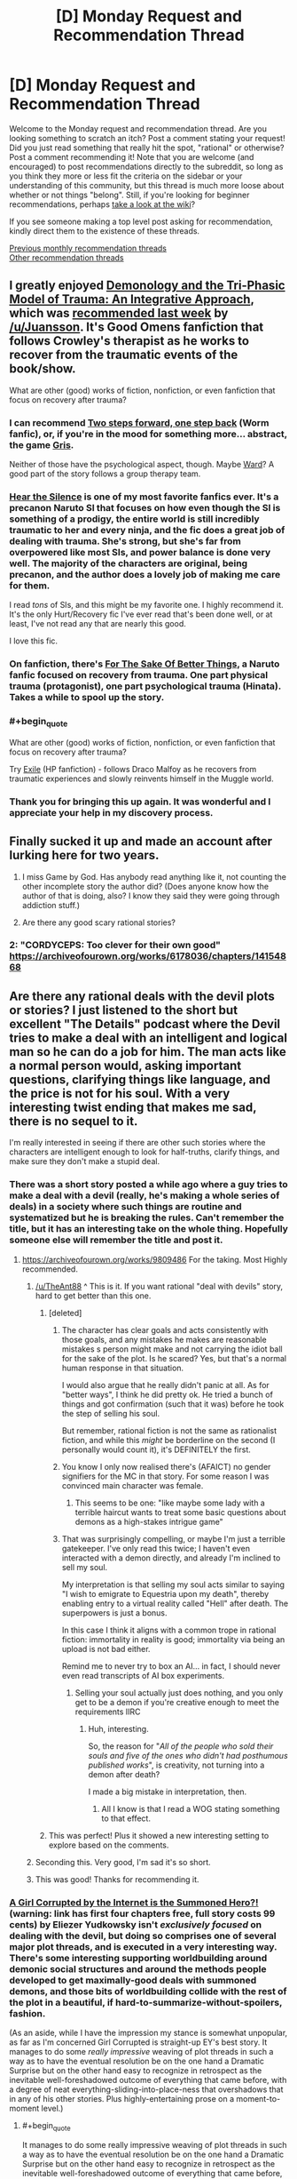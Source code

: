 #+TITLE: [D] Monday Request and Recommendation Thread

* [D] Monday Request and Recommendation Thread
:PROPERTIES:
:Author: AutoModerator
:Score: 32
:DateUnix: 1575299088.0
:END:
Welcome to the Monday request and recommendation thread. Are you looking something to scratch an itch? Post a comment stating your request! Did you just read something that really hit the spot, "rational" or otherwise? Post a comment recommending it! Note that you are welcome (and encouraged) to post recommendations directly to the subreddit, so long as you think they more or less fit the criteria on the sidebar or your understanding of this community, but this thread is much more loose about whether or not things "belong". Still, if you're looking for beginner recommendations, perhaps [[https://www.reddit.com/r/rational/wiki][take a look at the wiki]]?

If you see someone making a top level post asking for recommendation, kindly direct them to the existence of these threads.

[[http://www.reddit.com/r/rational/wiki/monthlyrecommendation][Previous monthly recommendation threads]]\\
[[http://pastebin.com/SbME9sXy][Other recommendation threads]]


** I greatly enjoyed [[https://archiveofourown.org/works/20177950/chapters/47807593][Demonology and the Tri-Phasic Model of Trauma: An Integrative Approach]], which was [[https://old.reddit.com/r/rational/comments/e1h8gc/d_monday_request_and_recommendation_thread/f8p9tp4/][recommended last week]] by [[/u/Juansson]]. It's Good Omens fanfiction that follows Crowley's therapist as he works to recover from the traumatic events of the book/show.

What are other (good) works of fiction, nonfiction, or even fanfiction that focus on recovery after trauma?
:PROPERTIES:
:Author: major_fox_pass
:Score: 21
:DateUnix: 1575310522.0
:END:

*** I can recommend [[https://forums.spacebattles.com/threads/two-steps-forward-one-step-back-worm-au.568306/][Two steps forward, one step back]] (Worm fanfic), or, if you're in the mood for something more... abstract, the game [[https://store.steampowered.com/app/683320/GRIS/][Gris]].

Neither of those have the psychological aspect, though. Maybe [[https://www.parahumans.net/about/][Ward]]? A good part of the story follows a group therapy team.
:PROPERTIES:
:Score: 9
:DateUnix: 1575310834.0
:END:


*** [[https://archiveofourown.org/works/15406896][Hear the Silence]] is one of my most favorite fanfics ever. It's a precanon Naruto SI that focuses on how even though the SI is something of a prodigy, the entire world is still incredibly traumatic to her and every ninja, and the fic does a great job of dealing with trauma. She's strong, but she's far from overpowered like most SIs, and power balance is done very well. The majority of the characters are original, being precanon, and the author does a lovely job of making me care for them.

I read /tons/ of SIs, and this might be my favorite one. I highly recommend it. It's the only Hurt/Recovery fic I've ever read that's been done well, or at least, I've not read any that are nearly this good.

I love this fic.
:PROPERTIES:
:Author: Green0Photon
:Score: 4
:DateUnix: 1575518137.0
:END:


*** On fanfiction, there's *[[https://archiveofourown.org/works/11507550/chapters/25821414][For The Sake Of Better Things]]*, a Naruto fanfic focused on recovery from trauma. One part physical trauma (protagonist), one part psychological trauma (Hinata). Takes a while to spool up the story.
:PROPERTIES:
:Author: Trustworth
:Score: 4
:DateUnix: 1575311343.0
:END:


*** #+begin_quote
  What are other (good) works of fiction, nonfiction, or even fanfiction that focus on recovery after trauma?
#+end_quote

Try [[https://www.fanfiction.net/s/6432055/1/Exile][Exile]] (HP fanfiction) - follows Draco Malfoy as he recovers from traumatic experiences and slowly reinvents himself in the Muggle world.
:PROPERTIES:
:Author: elephantiskon
:Score: 3
:DateUnix: 1575438512.0
:END:


*** Thank you for bringing this up again. It was wonderful and I appreciate your help in my discovery process.
:PROPERTIES:
:Author: over_who
:Score: 2
:DateUnix: 1575524975.0
:END:


** Finally sucked it up and made an account after lurking here for two years.

1. I miss Game by God. Has anybody read anything like it, not counting the other incomplete story the author did? (Does anyone know how the author of that is doing, also? I know they said they were going through addiction stuff.)

2. Are there any good scary rational stories?
:PROPERTIES:
:Author: resplo
:Score: 10
:DateUnix: 1575352647.0
:END:

*** 2: "CORDYCEPS: Too clever for their own good" [[https://archiveofourown.org/works/6178036/chapters/14154868]]
:PROPERTIES:
:Author: RetardedWabbit
:Score: 1
:DateUnix: 1575854490.0
:END:


** Are there any rational deals with the devil plots or stories? I just listened to the short but excellent "The Details" podcast where the Devil tries to make a deal with an intelligent and logical man so he can do a job for him. The man acts like a normal person would, asking important questions, clarifying things like language, and the price is not for his soul. With a very interesting twist ending that makes me sad, there is no sequel to it.

I'm really interested in seeing if there are other such stories where the characters are intelligent enough to look for half-truths, clarify things, and make sure they don't make a stupid deal.
:PROPERTIES:
:Author: TheAnt88
:Score: 9
:DateUnix: 1575307541.0
:END:

*** There was a short story posted a while ago where a guy tries to make a deal with a devil (really, he's making a whole series of deals) in a society where such things are routine and systematized but he is breaking the rules. Can't remember the title, but it has an interesting take on the whole thing. Hopefully someone else will remember the title and post it.
:PROPERTIES:
:Author: DangerouslyUnstable
:Score: 13
:DateUnix: 1575311730.0
:END:

**** [[https://archiveofourown.org/works/9809486]] For the taking. Most Highly recommended.
:PROPERTIES:
:Author: SvalbardCaretaker
:Score: 20
:DateUnix: 1575315393.0
:END:

***** [[/u/TheAnt88]] ^ This is it. If you want rational "deal with devils" story, hard to get better than this one.
:PROPERTIES:
:Author: DangerouslyUnstable
:Score: 5
:DateUnix: 1575316742.0
:END:

****** [deleted]
:PROPERTIES:
:Score: 9
:DateUnix: 1575388449.0
:END:

******* The character has clear goals and acts consistently with those goals, and any mistakes he makes are reasonable mistakes s person might make and not carrying the idiot ball for the sake of the plot. Is he scared? Yes, but that's a normal human response in that situation.

I would also argue that he really didn't panic at all. As for "better ways", I think he did pretty ok. He tried a bunch of things and got confirmation (such that it was) before he took the step of selling his soul.

But remember, rational fiction is not the same as rationalist fiction, and while this /might/ be borderline on the second (I personally would count it), it's DEFINITELY the first.
:PROPERTIES:
:Author: DangerouslyUnstable
:Score: 6
:DateUnix: 1575392034.0
:END:


******* You know I only now realised there's (AFAICT) no gender signifiers for the MC in that story. For some reason I was convinced main character was female.
:PROPERTIES:
:Author: Anderkent
:Score: 3
:DateUnix: 1575501814.0
:END:

******** This seems to be one: "like maybe some lady with a terrible haircut wants to treat some basic questions about demons as a high-stakes intrigue game"
:PROPERTIES:
:Author: alexeyr
:Score: 3
:DateUnix: 1575743807.0
:END:


******* That was surprisingly compelling, or maybe I'm just a terrible gatekeeper. I've only read this twice; I haven't even interacted with a demon directly, and already I'm inclined to sell my soul.

My interpretation is that selling my soul acts similar to saying "I wish to emigrate to Equestria upon my death", thereby enabling entry to a virtual reality called "Hell" after death. The superpowers is just a bonus.

In this case I think it aligns with a common trope in rational fiction: immortality in reality is good; immortality via being an upload is not bad either.

Remind me to never try to box an AI... in fact, I should never even read transcripts of AI box experiments.
:PROPERTIES:
:Author: 10110010_100110
:Score: 1
:DateUnix: 1575619883.0
:END:

******** Selling your soul actually just does nothing, and you only get to be a demon if you're creative enough to meet the requirements IIRC
:PROPERTIES:
:Author: dinoseen
:Score: 1
:DateUnix: 1575993817.0
:END:

********* Huh, interesting.

So, the reason for "/All of the people who sold their souls and five of the ones who didn't had posthumous published works/", is creativity, not turning into a demon after death?

I made a big mistake in interpretation, then.
:PROPERTIES:
:Author: 10110010_100110
:Score: 1
:DateUnix: 1576001543.0
:END:

********** All I know is that I read a WOG stating something to that effect.
:PROPERTIES:
:Author: dinoseen
:Score: 1
:DateUnix: 1576032763.0
:END:


****** This was perfect! Plus it showed a new interesting setting to explore based on the comments.
:PROPERTIES:
:Author: TheAnt88
:Score: 3
:DateUnix: 1575317001.0
:END:


***** Seconding this. Very good, I'm sad it's so short.
:PROPERTIES:
:Author: Frommerman
:Score: 2
:DateUnix: 1575329673.0
:END:


***** This was good! Thanks for recommending it.
:PROPERTIES:
:Author: cthulhusleftnipple
:Score: 2
:DateUnix: 1575757745.0
:END:


*** [[http://yudkowsky.net/other/fiction/girl-intercorrupted/][A Girl Corrupted by the Internet is the Summoned Hero?!]] (warning: link has first four chapters free, full story costs 99 cents) by Eliezer Yudkowsky isn't /exclusively focused/ on dealing with the devil, but doing so comprises one of several major plot threads, and is executed in a very interesting way. There's some interesting supporting worldbuilding around demonic social structures and around the methods people developed to get maximally-good deals with summoned demons, and those bits of worldbuilding collide with the rest of the plot in a beautiful, if hard-to-summarize-without-spoilers, fashion.

(As an aside, while I have the impression my stance is somewhat unpopular, as far as I'm concerned Girl Corrupted is straight-up EY's best story. It manages to do some /really impressive/ weaving of plot threads in such a way as to have the eventual resolution be on the one hand a Dramatic Surprise but on the other hand easy to recognize in retrospect as the inevitable well-foreshadowed outcome of everything that came before, with a degree of neat everything-sliding-into-place-ness that overshadows that in any of his other stories. Plus highly-entertaining prose on a moment-to-moment level.)
:PROPERTIES:
:Author: LunarTulip
:Score: 9
:DateUnix: 1575342121.0
:END:

**** #+begin_quote
  It manages to do some really impressive weaving of plot threads in such a way as to have the eventual resolution be on the one hand a Dramatic Surprise but on the other hand easy to recognize in retrospect as the inevitable well-foreshadowed outcome of everything that came before, with a degree of neat everything-sliding-into-place-ness that overshadows that in any of his other stories.
#+end_quote

I feel like you could be talking here about a lot of Yud works, like Trust in God or Sword of Good. I get the feeling he often writes backwards from the ending to achieve that effect specifically.
:PROPERTIES:
:Author: Yuridyssey
:Score: 4
:DateUnix: 1575417647.0
:END:

***** I haven't yet read Trust in God (I'm waiting until I get around to consuming the source material first), but I don't think Sword of Good really does the thing? It has plenty of foreshadowing, but it doesn't have the same sense of /inevitability/ to it that Girl Corrupted's ending has.

Some comparisons (spoilers for Sword of Good and Girl Corrupted): The Lord of Dark being Good is information new to the readers at the time of its revelation, whereas the Wicked Emperor being non-wicked can be inferred by paying attention to the setting. Hirou killing Dolf is a choice which could easily have gone the other way, whereas Yuuki summoning Satan is essentially inevitable from the moment she's put in position to summon a demon of her choosing. Et cetera. Girl Corrupted's ending /does/ have components which lack that sort of inevitability and just have foreshadowing of the same sort that Sword of Good's ending has (e.g. the manner in which Yuuki befriends Satan), but it also has many components which /have/ that sort of inevitability, and it's /that/ which really makes the story as good as it is as far as I'm concerned.

(Of all of EY's stories that I've read (which is... I think all of his original ones, plus many (but not all) of his fanfics), the only other one I can recall offhand which really has some of the same sort of thing is HPMOR, with the reveal of where all of Harry's weird intuitions about the wizarding world come from; but it's much less central to the plot's structure in HPMOR than it is in Girl Corrupted.)
:PROPERTIES:
:Author: LunarTulip
:Score: 2
:DateUnix: 1575428671.0
:END:


*** [[https://www.choiceofgames.com/deathless/#utm_medium=web&utm_source=ourgames][Choice of Deathless]] on choice of games is about making deals as a lawyer at a demonic law firm. I wouldn't call it particularly rational but it is a fun quest.
:PROPERTIES:
:Author: andor3333
:Score: 3
:DateUnix: 1575311920.0
:END:


*** That was a short but great little podcast. Thank you for the recommendation! Too bad there never was a continuation.
:PROPERTIES:
:Author: GrecklePrime
:Score: 1
:DateUnix: 1575317017.0
:END:


*** Isaac Asimov wrote at least one DWTD story I can remember. A man wakes up in a featureless box with no escape...
:PROPERTIES:
:Author: DuplexFields
:Score: 1
:DateUnix: 1575410350.0
:END:


*** I don't know about 'rational' but in [[https://www.amazon.com/Devil-You-Know-K-Parker/dp/0765387891][K.J. Parker's The Devil You Know]] the guy signing the deal for his soul is the tricky, scheming one.
:PROPERTIES:
:Author: vokoko
:Score: 1
:DateUnix: 1575926972.0
:END:


** What are everyone's favourite quests? By quests I mean the interactive fiction style popularised on 4chan and subsequently used on forms like Spacebattles, Questionable Questing, Sufficient Velocity, Fiction.Live and so on. For people wanting a quick run down, I recommend this essay on Quest history [[https://forums.sufficientvelocity.com/threads/interactive-fiction-a-history-of-questing.19687/][Interactive Fiction: A History of Questing]].
:PROPERTIES:
:Author: GlimmervoidG
:Score: 8
:DateUnix: 1575305102.0
:END:

*** *[[https://forum.questionablequesting.com/threads/polyhistor-academy-original-setting-survival-quest.614/][Polyhistor Academy]]* over on QQ, following a first-year student in a magical academy where students are encouraged to murder one another in order to graduate. Does a great job of keeping the stakes high and in managing its three separate magic systems. The first thread pre-dates the threadmark system, so you'll need to navigate by clicking through from one post to the next. Currently in the middle of Year 2, with mistakes from first year coming home to roost and things not looking great for surviving through to the end.

If you enjoyed Worm, I'd at least take a look at *[[https://docs.google.com/document/d/18xcEYRK0Ts-k6--ZOuDFh-ILK9hLzcgkDTIf6L_G90s/mobilebasic][PRT Quest]]*. Written by Wildbow himself, the players took on the role of a new PRT director in Anchorage, Alaska.

*[[https://forum.questionablequesting.com/threads/the-erogamer-original.5465/][The Erogamer]]*. Definitely NSFW, surprisingly deep.

The aforementioned *Forge/Threads of Destiny* and *Marked For Death* are also great. A special mention goes to the Avatar: The Last Airbender quest *[[https://forums.sufficientvelocity.com/threads/deep-red-avatar-the-last-airbender.50358/][Deep Red]]* for convincingly managing to get the Questers to railroad /themselves/ into the canon storyline through their wishy-washy interactions with Zuko's family.
:PROPERTIES:
:Author: GeeJo
:Score: 14
:DateUnix: 1575312101.0
:END:


*** In addition to the other quests already mentioned here:

Active/Complete:

- Divided Loyalties: A warhammer fantasy ck2 quest from the PV of a spymistress and shadow wizard. Great sense of progression, and while lucky rolls happen, the story isn't dependent on them.
- A Destiny of Strife: A bleach inspired hollow quest. Features a protagonist with a penchant for dramatic speeches, implausible adventures, and honestly really solid characterization all around.
- Where Nightmares Fear To Tread: A silly/fluffy quest where you play as an eldritch embodiment of fear protecting a little girl. World-building is good, but the update structure makes non-archival reading somewhat dull.
- Even Further Beyond: I can't recommend this enough. The prose is fantastic, the world- and magic-building is top-notch, and the narrative and character arc are great. You have a giant xianxia empire in the same world as Tolkien elves and 3.5e wizards, with the protagonist as the destined evil overlord whose predestined death will mark the end of the age of cultivation. Its complete and only about 3 pages in reader mode.

Incomplete:

- Seeing Red: Naruto SI, but far from the only one in the setting. Good world-building, very hype, but mc get overpowered very fast. Still manages to create tension despite that
- White Collar Cultivator: Some guy from earth get kidnapped and press-ganged into an +evil+ cultivation bureaucracy. Fortunately, the benefits are great, and a modicum of skill with office politics can be extremely rewarding.
:PROPERTIES:
:Author: Igigigif
:Score: 8
:DateUnix: 1575313130.0
:END:

**** Seconding Even Further Beyond, It's a great read and the thread contains a fanwork index that includes a lot of peoples analysis of the voting options that are really interesting to read through after youve finished the main story.
:PROPERTIES:
:Author: bjarni19
:Score: 1
:DateUnix: 1575329482.0
:END:


**** Read White Collar Cultivator and read a bit of Divided Loyalties. I second their recommendation.
:PROPERTIES:
:Author: Trew_McGuffin
:Score: 1
:DateUnix: 1575344305.0
:END:


**** #+begin_quote
  and while lucky rolls happen, the story isn't dependent on them.
#+end_quote

What do you mean by that? Because I can remember many dice rolls which, had they gone differently, would have resulted in a very different quest from that moment on. Granted, the most obvious of those were /un/lucky rolls, but one could pretty much take any difficult/risky situation we breezed through and see how a less lucky result would have had serious consequences. Especially some of the ones that just used a D6 to look at crazy results following from crazy actions.
:PROPERTIES:
:Author: Bowbreaker
:Score: 1
:DateUnix: 1575371026.0
:END:

***** I meant that the quest hasn't reached a point where crits are 'mandatory.' for instance, in the latest update the mc's low assassination roll still succeeded because of her competence and the lower counter-roll. I've seen quests that would interpret that as an inconclusive clash and roll again

Ck2 quests (which typically employ modified d100) will often reach a point where cirts stop being exceptional results and start being just successes, or where cirts are so expected that players will plan for them (ie AGG: CORE).
:PROPERTIES:
:Author: Igigigif
:Score: 1
:DateUnix: 1575395336.0
:END:


*** Marked for Death, a rational Naruto quest is fantastic. It's run on SV. Choices matter, and plot armor doesn't exist.

The voting system is also interesting. Most quests give you several options during each update, MfD has completely open ended voting. We're encouraged to keep votes under 400 words for an xp bonus, but that's it.

Our character is talented, upper 3/4, but not S tier. Everything we have we've gotten through exploiting in game systems, which is explocitly encouraged.

"If you can break the setting in a way that conceivably hasn't been done before you got here it will be allowed."

We've already done it once, and are always looking for more people to join the hivemind to help us do it again.
:PROPERTIES:
:Author: Iwasahipsterbefore
:Score: 14
:DateUnix: 1575311017.0
:END:

**** As someone who's been lurking Marked for Death since the beginning, I can second this recommendation. The portrayal of characters and a living world is excellent, and it's a good rational take on the Naruto setting. There are chapters that have given me the wrenching feels or urge to exultantly shout "Yes!" at the page that I'd normally only expect from genuinely brilliantly written novels.

That said, it also consistently throws up issues about exactly how is the best way to run a quest - how much agency should the PC's characterisation have vs how strictly should the voted plan be followed? After a few things like the Youthsuit Incident, it seems to have settled into a reasonable compromise.

It remains a more socially-exhausting environment than I want to interact with for fun, due to the fierceness of debate and occasional salt levels, so I'm still going to be sticking to lurking and maybe occasionally voting for the foreseeable.
:PROPERTIES:
:Author: fortycakes
:Score: 3
:DateUnix: 1575643187.0
:END:

***** I've only read the story posts but I strongly second this recommendation.

I'm interested in the participant drama though. Any particularly fierce debates that you recall? (Aside from the one that got several bans.) The youthsuit seemed like a hilarious way to railroad away from the voted plan.
:PROPERTIES:
:Author: RetardedWabbit
:Score: 1
:DateUnix: 1575854833.0
:END:

****** Generally anytime that Hazou has had a serious reversal has prompted rounds of debates about both "what went wrong" and "this is the QM's fault" in varying degrees - in roughly chronological order the killbox incident, the mission with Minami, a couple of times during the Mist Chunin Exams and most recently after the disastrous talk about getting Orochimaru to kill the Hokage. I'm sure there are others that aren't springing to mind now.

I'm impressed with the QM's resilience and ability to keep the thread open through the storms we've had so far.
:PROPERTIES:
:Author: fortycakes
:Score: 1
:DateUnix: 1576013313.0
:END:


*** To start off with, I'd recommend [[https://forums.sufficientvelocity.com/threads/forge-of-destiny-xianxia-quest.35583/][Forge of Destiny by yrsillar]]. It is a Xianxia style story that dodges most of the common pitfalls. While the protagonist is clearly talented, she isn't the strongest person ever, who effortlessly brushes aside the arrogant young masters. The story is well paced, carefully thought out, with gradual but meaningful power growth.

#+begin_quote
  In the Celestial Empire, a land ruled by Immortals and stalked by Spirits and Beasts, a young girl from the slums of an unimportant city is found to have the Talent. In the great Sect of Argent Peak, she will take her first unsteady steps upon the way.

  Can she learn to not only survive, but thrive on her journey?
#+end_quote
:PROPERTIES:
:Author: GlimmervoidG
:Score: 13
:DateUnix: 1575305268.0
:END:

**** Seconding this. FoD is spectacular and I'll never stop recommending it.

Be sure to join us in the Discord server when you are caught up.
:PROPERTIES:
:Author: XxChronOblivionxX
:Score: 4
:DateUnix: 1575309293.0
:END:


*** Ruby quest, of course, and also Prequel (or, How to Make a Cat Cry).
:PROPERTIES:
:Author: DuplexFields
:Score: 4
:DateUnix: 1575410456.0
:END:


*** I enjoy All Night Laundry. Time travel, plots, time traveling plots. The actual questing part is pretty much over, as the author is wrapping it up and tieing off the last loose threads.

[[http://www.all-night-laundry.com/]]

Note: The bar at the top of the page shows your farthest read comic, and a link to reset that. There are several time loops that actually alter previous pages, and the first few chapters have all been corrupted by paradox. So if it's all "i SEV ?wbbpu :AQ O!Yt" just press the reset button to clear that up.
:PROPERTIES:
:Author: Tetragramm
:Score: 7
:DateUnix: 1575309920.0
:END:

**** Seconding this. The time travel mechanics are both inventive and solid and the art is varied, but consistently great.
:PROPERTIES:
:Author: Igigigif
:Score: 2
:DateUnix: 1575398590.0
:END:


*** [[https://forums.spacebattles.com/threads/i-woke-up-as-a-dungeon-now-what-dungeon-worm.620521/reader/?page=4][I woke up as a dungeon, now what]] is a worm/dungeon isekai. High quality prose, until recently frequently updated.

[[https://forum.questionablequesting.com/threads/the-sins-of-cinnamon.7774/reader][Sins of Cinnamon, NSFW]] alternate game system universe/pseude time travel shennanigans? High quality prose, for now on hold until author finishes their same universe world building quest [[https://forum.questionablequesting.com/threads/the-days-of-thyme.9683/][days of Thyme]] which is also currently very slow at updating.

My endorsement quote is: "Reality strains to remain backwards compatible to you." which without in-story context would be such a sick burn and kinda the better version of "ok, boomer". In-universe its even better.
:PROPERTIES:
:Author: SvalbardCaretaker
:Score: 7
:DateUnix: 1575315722.0
:END:


*** Now You Feel Like Number None [Bleach Arrancar Quest] on sufficient velocity as it greatly expands the lore, is very well written, the choices matter, and for once the main character while growing stronger is limited by design to never become powerful enough to wreck the setting as she has hard limits on how strong she can grow. She changes the plot by forming connections with others, fostering rebellion in a believable way, and helping other characters grow stronger instead.
:PROPERTIES:
:Author: TheAnt88
:Score: 3
:DateUnix: 1575306672.0
:END:


*** Other than the already-mentioned /Forge of Destiny/, currently my favorite is the Warhammer Fantasy quest [[https://forums.sufficientvelocity.com/threads/warhammer-fantasy-divided-loyalties-an-advisors-quest.44838/][*Divided Loyalties: An Advisor's Quest*]]. You play Mathilde Weber, a Journeywoman shadow mage of the Empire, shoved into the position of Spymaster for a newly chosen Elector Count of Stirland by a mysterious conspiracy.

Just about everything about this quest is top notch, it's so damn fun. The world is rich, the characters are well-developed, and the writing leaves little to be desired. Catching up before the end of our current mini-arc will allow you to experience Mathilde's Bullshit in its entirety.
:PROPERTIES:
:Author: XxChronOblivionxX
:Score: 3
:DateUnix: 1575311389.0
:END:

**** Do you need to be familiar with the warhammer world to read that?
:PROPERTIES:
:Author: UnrealPixels
:Score: 1
:DateUnix: 1575436216.0
:END:

***** I would say probably not. My only Warhammer experience before this was the /Dynamic Alcoholism/ quest by torroar. You'll be able to pick things up as it goes along.
:PROPERTIES:
:Author: XxChronOblivionxX
:Score: 2
:DateUnix: 1575438144.0
:END:


*** Some of my favourites have already been listed here, but I'm going to throw in After The End, a Dragonball quest that takes place after Dragon Ball Z/Super. After Goku and Vegeta died of old age, a mysterious foe came to Earth to fight the Z-Fighters... and killed them all. The last of the Saiyan's descendants fled to an isolated corner of the galaxy, to live in fear of this Enemy, hiding what they are, hoping to never been found.

Centuries later, we start with Kakara Goku, heir to House Goku - one of the extremely few who are allowed to reach the pinnacle of strength - at least, of what is deemed safe from detection... Super Saiyan.
:PROPERTIES:
:Author: Flashbunny
:Score: 3
:DateUnix: 1575315189.0
:END:


** I'm going to recommend [[https://thralls.weebly.com/novel-index.html][The Loyal Ones.]] It's a serialized biopunk story about a slave in an england-ish nation fighting against the hordes of a faction I don't understand yet. Solid writing and worldbuilding so far, and the author has accompanying art pieces that are pretty great.

I'm also going to semi-recommend [[https://www.royalroad.com/fiction/25225/delve][Delve]]. Solidly written LitRPG. Falls prey to basically all the stuff I don't like about LitRPGs, but it well written despite it.

Finally, I'm going to re-reccomend the webcomic [[https://www.poppy-opossum.com/comic/poppy-8-page-34/][Poppy]] which is about funny animals in a magical world. Also, occasionally, it gets anime as fuck, with fight scenes I could almost swear are animated. Unfortunately on hiatus, but the existing content is more than worth reading.
:PROPERTIES:
:Author: GaBeRockKing
:Score: 6
:DateUnix: 1575340791.0
:END:

*** Out of curiosity, what don't you like about LitRPGs?
:PROPERTIES:
:Author: causalchain
:Score: 2
:DateUnix: 1575477522.0
:END:

**** LitRPGs almost invariably use their game system as numbers-go-up wish fulfilment, rather than having them actually add anything to the story. Usually the video game veneer ends up being nothing mora than an excuse for the author to not think up a consistent magic system. I actually tend to enjoy exceptions to that rule, like Log Horizon (my favorite anime),.
:PROPERTIES:
:Author: GaBeRockKing
:Score: 8
:DateUnix: 1575482042.0
:END:

***** [removed]
:PROPERTIES:
:Score: 2
:DateUnix: 1575501715.0
:END:

****** Taking a deliberately broad definition of LitRPG (because IMO, the best LitRPGs are the ones that barely fit in the genre.)

[[https://myanimelist.net/anime/17265/Log_Horizon][Log Horizon (WN/LN/Anime)]]\\
[[https://www.youtube.com/playlist?list=PLuAOJfsMefuej06Q3n4QrSSC7qYjQ-FlU][Sword Art Online Abridged (youtube)]]\\
[[https://www.fanfiction.net/s/12977049/1/Island-of-Fairies][Sword Art Online: Isle of Fairies (fanfic)]]\\
[[https://forums.sufficientvelocity.com/threads/marked-for-death-a-rational-naruto-quest.24481/page-6408#post-13284746][Marked for Death]] (Fanfic/Quest, which I consider to be a LitRPG because from the players' perspective they actually are manipulating a game system to win, and also because it's thematically similar to may LitRPGs I've read.)\\
[[https://myanimelist.net/manga/67615/Tate_no_Yuusha_no_Nariagari][Shield Hero (LN/Manga/Anime)]]\\
[[https://forums.spacebattles.com/threads/ten-thousand-swords-rising-of-the-shield-hero-oc-si.777589/page-34#post-63034906][Shield Hero: Ten Thousand Swords (fanfic)]]\\
[[https://myanimelist.net/manga/95012/Kumo_desu_ga_Nani_ka][I'm a spider, so what? (WN/LN/Manga/soon-to-be-anime)]]\\
[[https://myanimelist.net/manga/103144/Tensei_shitara_Ken_deshita][Tensei Shitara Ken Deshita (WN/LN/Manga)]]\\
[[https://en.wikipedia.org/wiki/Epic_(Kostick_novel)][Epic (novel)]]
:PROPERTIES:
:Author: GaBeRockKing
:Score: 3
:DateUnix: 1575505384.0
:END:


** Any Star Wars related recommendations, either fan fiction or self-inserts?
:PROPERTIES:
:Author: Shaolang
:Score: 7
:DateUnix: 1575351513.0
:END:

*** [[https://archiveofourown.org/works/4121383/chapters/9290023][The Trial of Darth Vader]]
:PROPERTIES:
:Author: Wiron2
:Score: 9
:DateUnix: 1575358395.0
:END:

**** What's the premise?
:PROPERTIES:
:Author: Bowbreaker
:Score: 4
:DateUnix: 1575371208.0
:END:

***** What if Vader didn't die in Episode VI and what would be ethical, political and personal consequences of his redemption.
:PROPERTIES:
:Author: Wiron2
:Score: 10
:DateUnix: 1575474223.0
:END:

****** He would wear a white suit.

[[https://imgur.com/hAELNbm]]
:PROPERTIES:
:Author: Do_Not_Go_In_There
:Score: 2
:DateUnix: 1575657068.0
:END:

******* That's just silly. Sure, give him a new suit with lots of white, but at least give it a different design. It's not like it would be off-theme.
:PROPERTIES:
:Author: dinoseen
:Score: 1
:DateUnix: 1575994084.0
:END:


** Isekai speedrun on royalroad was mentioned last week and I really enjoyed it. Is there any other hidden gems on royalroad that is higher quality than the usual stuff on that website?
:PROPERTIES:
:Author: 1000dollarsamonth
:Score: 9
:DateUnix: 1575311365.0
:END:

*** If you can isolate what it was about Isekai Speedrun that you found enjoyable you might get more recommendations, but off the top of my head I can't think of anything that "feels" like it. That story was a very odd duck.

Edit: actually after thinking about it I realized that Isekai Speedrun is, in a lot of ways, similar to a Doctor Who episode - except from within the Doctor's perspective, where you can see the mad improvisation based on meta-knowledge as it happens. From that perspective I'm pretty sure I can recommend [[https://m.fanfiction.net/s/8484470/1/Potter-Who-and-the-Wossname-s-Thingummy][Potter Who and the Wossname's Thingummy]], though I don't remember finishing it and also it updates fairly slowly.
:PROPERTIES:
:Author: IICVX
:Score: 7
:DateUnix: 1575347598.0
:END:


*** In order of most worth checking out to least worth checking out:

​

[[https://www.royalroad.com/fiction/25225/delve][Delve]] is a litrpg about a dude from Earth waking up the middle of a forest in another world. He quickly ends up in a town so there's no "random dude trying to survive in the wilderness for 20 chapters" arc thankfully, but has to learn the language from scratch and the early chapters are him trying to eke out a living in a fantasy world killing slimes in the sewers and such. Later on he finds some friends and actively works on a party-friendly build rather than the litrpg standard of broken bullshit solo-only god build. The story gets crunchy, with the MC actively scribbling down tables to work out the most efficient distributions of mana/metamagic multipliers, which the fact that the average dude he's encountered doesn't do that (partially because their number system has no concept of zero makes it difficult) is kinda anti-rational arguably, but you could counter it with the lack of general schooling and education in the world. The overall story is quite enjoyable (I joined the author's patreon, which is $2.50 a month for 6 chapters ahead of everyone iirc) and also updates twice a week, Thursdays and Sundays at the same time (although he skipped one update around Thanksgiving due to "personal stuff" then released a double-length chapter where shit hit the fan last Sunday). It's almost 70 chapters long and has a bit over a book worth of writing if I had to take a stab at length.

​

[[https://www.royalroad.com/fiction/21410/super-minion][Super Minion]] is about a bio-weapon escaping a lab and trying to blend into and understand human society. Except the human society is America ~100 years from now when a small chunk of the population either has super powers or were horribly mutated as a result of highly stressful situations and some convenient viruses. World-building is interesting, there's some well-done humor in there, updates are decently sized and happen a few times a month. You could easily argue some of the actions of the side-characters and how accepting they are of the MC are not rational, but in the greater scheme of "the world is fucking weird now" it's not too out there. It feels like it's still on "book 1" in that the first major antagonist/mystery/"whatever you call someone frankensteining mutant/human body parts onto giant rats is" is going on, but there's quite a bit of set up before that so it's over the length of a standard novel as is. There's 37 chapters currently, but the author has a haphazard update schedule. The novel started a year ago and churned out updates multiple times a month, then went to an update a month for ~8 months, but recently updated 4 times in the past month, so the author might be back in the swing of things.

​

[[https://www.royalroad.com/fiction/22115/i-dont-want-to-be-the-hive-queen][Hive Queen]] is your standard Isekai start, except the dude gets turned into a humanoid-sized/shaped insect queen and dumped in a forest by his new "parent" all alone. Takes a bit to get going but is certainly original in some of the world-building aspects. 48 chapters long so far, updates slowed down to around twice a month after starting a year ago. Feels like it's still on "book 1" even if length wise it's crossed that margin due to the first big antagonist (goblin army) being dealt with right now, akin to the previously listed novel.

​

[[https://www.royalroad.com/fiction/20364/chimera][Chimera]] is also decent but on some sort of hiatus/iffy update schedule. Plot is a mix between Hive Queen and Super Minion (partial isekai of protag into alien monster/body/consciousness/world-view).
:PROPERTIES:
:Author: gramineous
:Score: 5
:DateUnix: 1575354634.0
:END:

**** I /really/ like Super Minion.
:PROPERTIES:
:Author: KilotonDefenestrator
:Score: 4
:DateUnix: 1575365803.0
:END:


*** I also second this.

And [[https://www.royalroad.com/fiction/27872/confessions-of-the-magpie-wizard][Confessions of the Magpie Wizard]] I feel is higher quality than usual but isn't rational to my understanding.

It's about a modern day world that got invaded by (from what I understand) Christian devils and with them comes humanity's ability to use magic. The story is told through the lens of a devil spy far in the future looking back at his past. He infiltrated a Japanese magic academy.

World building wise it's interesting as multiple human counties fell at the start of the invasion. Magic wasn't a thing until the devils invaded and the two sides (humanity and devils) have an incomplete understanding of each other. The devils seem to have invaded at least another world before and that gave them the minions and animals they use. Last thing would be it isn't finished and has 22 chapters posted as of now.
:PROPERTIES:
:Author: Trew_McGuffin
:Score: 3
:DateUnix: 1575342815.0
:END:

**** Hey, thanks for the recommendation!
:PROPERTIES:
:Author: dbfassbinder
:Score: 2
:DateUnix: 1575591984.0
:END:

***** 😁
:PROPERTIES:
:Author: Trew_McGuffin
:Score: 1
:DateUnix: 1575693691.0
:END:


*** Seconding.
:PROPERTIES:
:Author: hyphenomicon
:Score: 2
:DateUnix: 1575321036.0
:END:


** Are there any self insert quests?

Both historical or fanfiction is interesting to me but not original content.

Examples could be a quest where you wake up as Hitler in 1939 or where you wake up as Ron Weasley in 1992, etc.

All you have is the knowledge, no extra powers or litrpg things
:PROPERTIES:
:Author: RMcD94
:Score: 3
:DateUnix: 1575329988.0
:END:

*** There's a quite entertaining WWII self-insert as the guy in charge of RAF Bomber Command, Sir Arthur Harris: [[https://forums.spacebattles.com/threads/and-they-shall-reap-the-whirlwind-ww2-insert.547249/][And They Shall Reap The Whirlwind]].

I really enjoyed reading it, it's written by a historian that specializes in this very specific field, RAF Bomber Command in WWII, so it's very detailed and feels plausible. I wouldn't call it rational by any means, and some bits are a little weird, but overall it's mostly great. I was hooked for the entirety of it. Not finished, but it gets very far.
:PROPERTIES:
:Author: skiueli
:Score: 1
:DateUnix: 1575335658.0
:END:

**** I tried it. Protagonist strategy looks implausible for different reasons, actions of protagonist are not even remotely rational (there are more reliable ways to win the war using precognition) but worst of all it's boring.
:PROPERTIES:
:Author: serge_cell
:Score: 2
:DateUnix: 1575355199.0
:END:

***** Ah right I remember now what I forgot to post in my comment, that it wasn't rational. Ah well.
:PROPERTIES:
:Author: skiueli
:Score: 1
:DateUnix: 1575434662.0
:END:


**** I read a lot of the self inserts on alternate history asb forum which have a lot of cross posts. I think I have read some of this one before.

This time I'm looking specifically for quests of alternate history. Not really self inserts, forum inserts I guess hah
:PROPERTIES:
:Author: RMcD94
:Score: 1
:DateUnix: 1575335839.0
:END:


** I'm looking for any decently munchkiny fanfics of Sym-Bionic Titan. The ones I saw on FFN all seem to be war stories or shipfics.
:PROPERTIES:
:Author: DuplexFields
:Score: 2
:DateUnix: 1575410202.0
:END:


** Hello, I'm new. Can we post requests if it isn't Monday?

If so, I'd love to read something like Greg Egan, Sam Hughes, or Scott Alexander. Fiction that will teach me something :) Completed novels are easiest for me.
:PROPERTIES:
:Score: 2
:DateUnix: 1575455672.0
:END:

*** Yes you can! We usually use this thread the entire week. Here's a completed short story that's fairly idea packed, more in the vein of Scott Alexander: [[http://www.beneath-ceaseless-skies.com/stories/sekhmet-hunts-the-dying-gnosis-a-computation/][Sekhmet hunts the dying gnosis]]

You might also enjoy Vernor Vinge's "Rainbows End" and "A Fire Upon the Deep".
:PROPERTIES:
:Author: kraryal
:Score: 4
:DateUnix: 1575480342.0
:END:

**** Thanks! I've read Vernor Vinge's works and loved them! If only he wrote more than one book every decade. I have't read Sekhmet, though, so thank you!
:PROPERTIES:
:Score: 1
:DateUnix: 1575640278.0
:END:


*** Have you gotten into Neal Stephenson? I like Diamond Age a lot, but people seem to enjoy Anathem. Cryptonomicon is starting to feel like a product of its time but it's also a great doorstop read. If you like cyberpunk a la William Gibson, you could also kick back to Snow Crash, though it's substantially different from most else he's written.
:PROPERTIES:
:Author: Amonwilde
:Score: 2
:DateUnix: 1575739362.0
:END:

**** I dunno. I like Stephenson in general, but there's an awful lot of techobabble and liberties taken with ideas for the sake of the story to be that informative, in my opinion.
:PROPERTIES:
:Author: cthulhusleftnipple
:Score: 1
:DateUnix: 1575758294.0
:END:


**** Thanks! I do like Stephenson, especially the Baroque cycle and his early techno-thrillers, Cobweb and Interface (and Zodiac). I was disappointed in his last two books. Although now that I'm looking at William Gibson's bibliography, I see there's a Blue Ant book I haven't read! Nice :)
:PROPERTIES:
:Score: 1
:DateUnix: 1575896002.0
:END:
